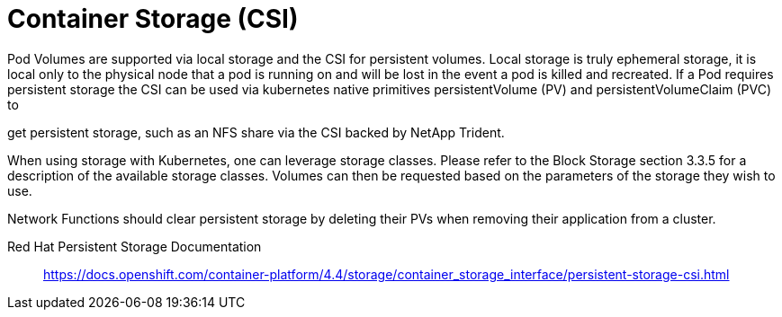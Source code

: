 [id="cnf-best-practices-csi"]
= Container Storage (CSI)

Pod Volumes are supported via local storage and the CSI for persistent volumes. Local storage is truly ephemeral storage, it is local only to the physical node that a pod is running on and will be lost in the event a pod is killed and recreated. If a Pod requires persistent storage the CSI can be used via kubernetes native primitives persistentVolume (PV) and persistentVolumeClaim (PVC) to

get persistent storage, such as an NFS share via the CSI backed by NetApp Trident.

When using storage with Kubernetes, one can leverage storage classes. Please refer to the Block Storage section 3.3.5 for a description of the available storage classes. Volumes can then be requested based on the parameters of the storage they wish to use.

Network Functions should clear persistent storage by deleting their PVs when removing their application from a cluster.

Red Hat Persistent Storage Documentation:: link:https://docs.openshift.com/container-platform/4.4/storage/container_storage_interface/persistent-storage-csi.html[]


